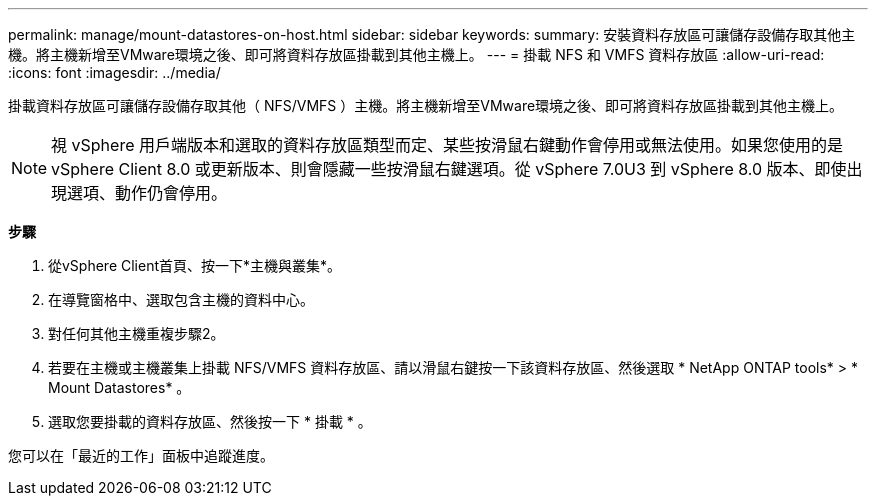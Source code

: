 ---
permalink: manage/mount-datastores-on-host.html 
sidebar: sidebar 
keywords:  
summary: 安裝資料存放區可讓儲存設備存取其他主機。將主機新增至VMware環境之後、即可將資料存放區掛載到其他主機上。 
---
= 掛載 NFS 和 VMFS 資料存放區
:allow-uri-read: 
:icons: font
:imagesdir: ../media/


[role="lead"]
掛載資料存放區可讓儲存設備存取其他（ NFS/VMFS ）主機。將主機新增至VMware環境之後、即可將資料存放區掛載到其他主機上。


NOTE: 視 vSphere 用戶端版本和選取的資料存放區類型而定、某些按滑鼠右鍵動作會停用或無法使用。如果您使用的是 vSphere Client 8.0 或更新版本、則會隱藏一些按滑鼠右鍵選項。從 vSphere 7.0U3 到 vSphere 8.0 版本、即使出現選項、動作仍會停用。

*步驟*

. 從vSphere Client首頁、按一下*主機與叢集*。
. 在導覽窗格中、選取包含主機的資料中心。
. 對任何其他主機重複步驟2。
. 若要在主機或主機叢集上掛載 NFS/VMFS 資料存放區、請以滑鼠右鍵按一下該資料存放區、然後選取 * NetApp ONTAP tools* > * Mount Datastores* 。
. 選取您要掛載的資料存放區、然後按一下 * 掛載 * 。


您可以在「最近的工作」面板中追蹤進度。
